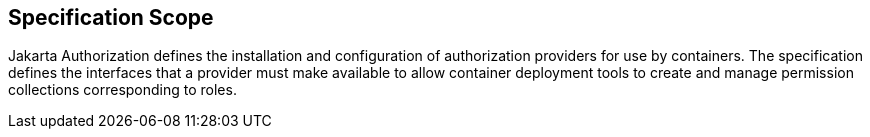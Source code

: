 == Specification Scope

Jakarta Authorization defines the installation and configuration of authorization providers for use by containers. The specification defines the interfaces that a provider must make available to allow container deployment tools to create and manage permission collections corresponding to roles.
